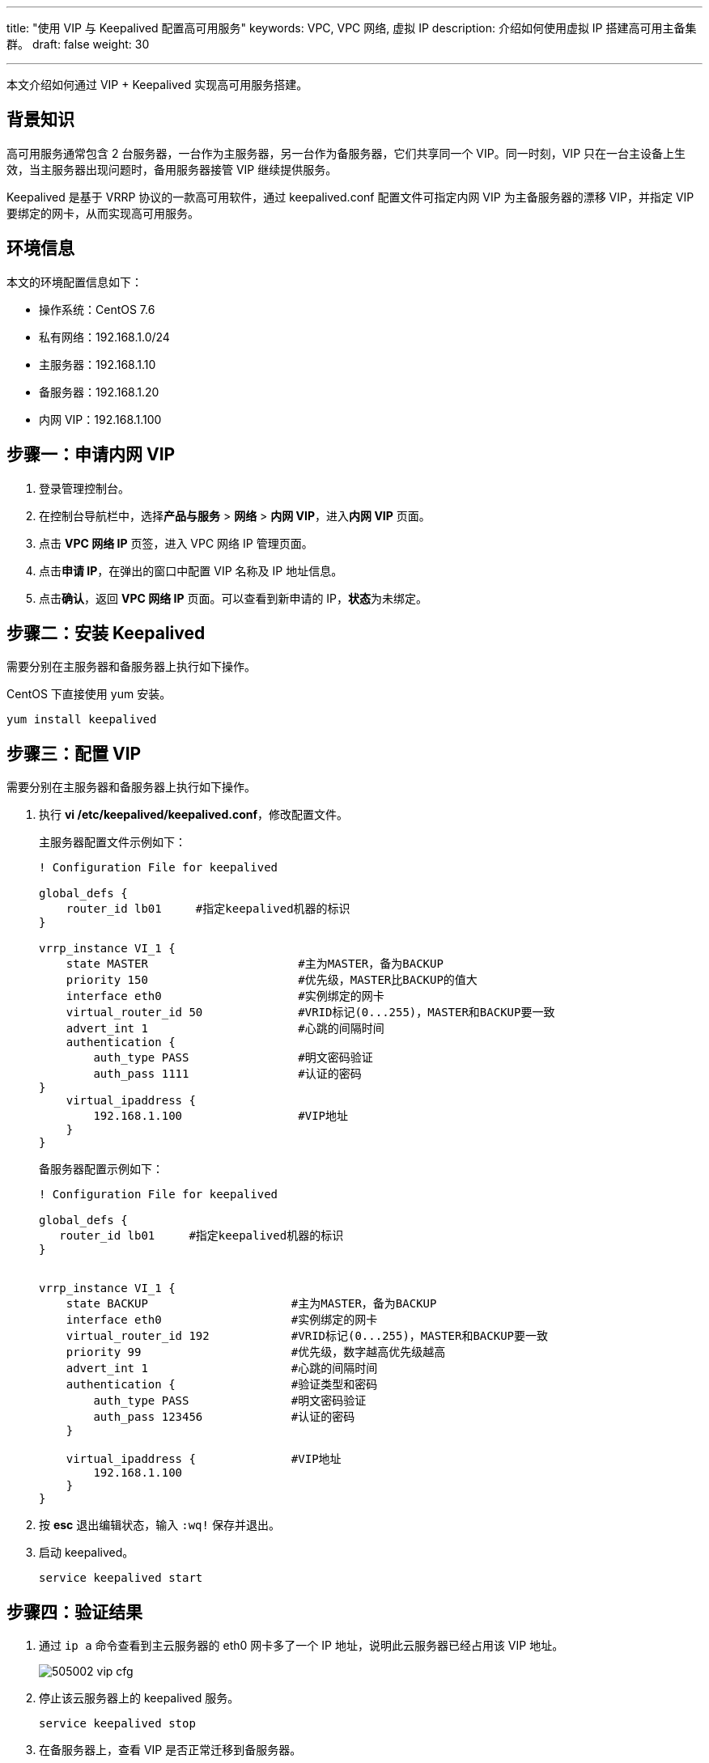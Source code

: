 ---
title: "使用 VIP 与 Keepalived 配置高可用服务"
keywords: VPC, VPC 网络, 虚拟 IP
description: 介绍如何使用虚拟 IP 搭建高可用主备集群。
draft: false
weight: 30

---
本文介绍如何通过 VIP + Keepalived 实现高可用服务搭建。

== 背景知识

高可用服务通常包含 2 台服务器，一台作为主服务器，另一台作为备服务器，它们共享同一个 VIP。同一时刻，VIP 只在一台主设备上生效，当主服务器出现问题时，备用服务器接管 VIP 继续提供服务。

Keepalived 是基于 VRRP 协议的一款高可用软件，通过 keepalived.conf 配置文件可指定内网 VIP 为主备服务器的漂移 VIP，并指定 VIP 要绑定的网卡，从而实现高可用服务。

== 环境信息

本文的环境配置信息如下：

* 操作系统：CentOS 7.6
* 私有网络：192.168.1.0/24
* 主服务器：192.168.1.10
* 备服务器：192.168.1.20
* 内网 VIP：192.168.1.100

== 步骤一：申请内网 VIP

. 登录管理控制台。
. 在控制台导航栏中，选择**产品与服务** > *网络* > *内网 VIP*，进入**内网 VIP** 页面。
. 点击 *VPC 网络 IP* 页签，进入 VPC 网络 IP 管理页面。
. 点击**申请 IP**，在弹出的窗口中配置 VIP 名称及 IP 地址信息。
. 点击**确认**，返回 *VPC 网络 IP* 页面。可以查看到新申请的 IP，**状态**为``未绑定``。

== 步骤二：安装 Keepalived

需要分别在主服务器和备服务器上执行如下操作。

CentOS 下直接使用 yum 安装。
[source,shell]
----
yum install keepalived
----

== 步骤三：配置 VIP

需要分别在主服务器和备服务器上执行如下操作。

. 执行 *vi /etc/keepalived/keepalived.conf*，修改配置文件。
+
主服务器配置文件示例如下：
+
[source]
----
! Configuration File for keepalived

global_defs {
    router_id lb01     #指定keepalived机器的标识
}

vrrp_instance VI_1 {
    state MASTER                      #主为MASTER，备为BACKUP
    priority 150                      #优先级，MASTER比BACKUP的值大
    interface eth0                    #实例绑定的网卡
    virtual_router_id 50              #VRID标记(0...255)，MASTER和BACKUP要一致
    advert_int 1                      #心跳的间隔时间
    authentication {
        auth_type PASS                #明文密码验证
        auth_pass 1111                #认证的密码
}
    virtual_ipaddress {
        192.168.1.100                 #VIP地址
    }
}
----
+
备服务器配置示例如下：
+
[source]
----
! Configuration File for keepalived

global_defs {
   router_id lb01     #指定keepalived机器的标识
}


vrrp_instance VI_1 {
    state BACKUP                     #主为MASTER，备为BACKUP
    interface eth0                   #实例绑定的网卡
    virtual_router_id 192            #VRID标记(0...255)，MASTER和BACKUP要一致
    priority 99                      #优先级，数字越高优先级越高
    advert_int 1                     #心跳的间隔时间
    authentication {                 #验证类型和密码
        auth_type PASS               #明文密码验证
        auth_pass 123456             #认证的密码
    }

    virtual_ipaddress {              #VIP地址
        192.168.1.100
    }
}
----

. 按 *esc* 退出编辑状态，输入 `:wq!` 保存并退出。
. 启动 keepalived。
+
[source,shell]
----
service keepalived start
----

== 步骤四：验证结果

. 通过  `ip a`  命令查看到主云服务器的 eth0 网卡多了一个 IP 地址，说明此云服务器已经占用该 VIP 地址。
+
image::/images/cloud_service/network/vpc/505002_vip_cfg.png[]

. 停止该云服务器上的 keepalived 服务。
+
[source,shell]
----
service keepalived stop
----

. 在备服务器上，查看 VIP 是否正常迁移到备服务器。
+
[source,shell]
----
ip a
----
